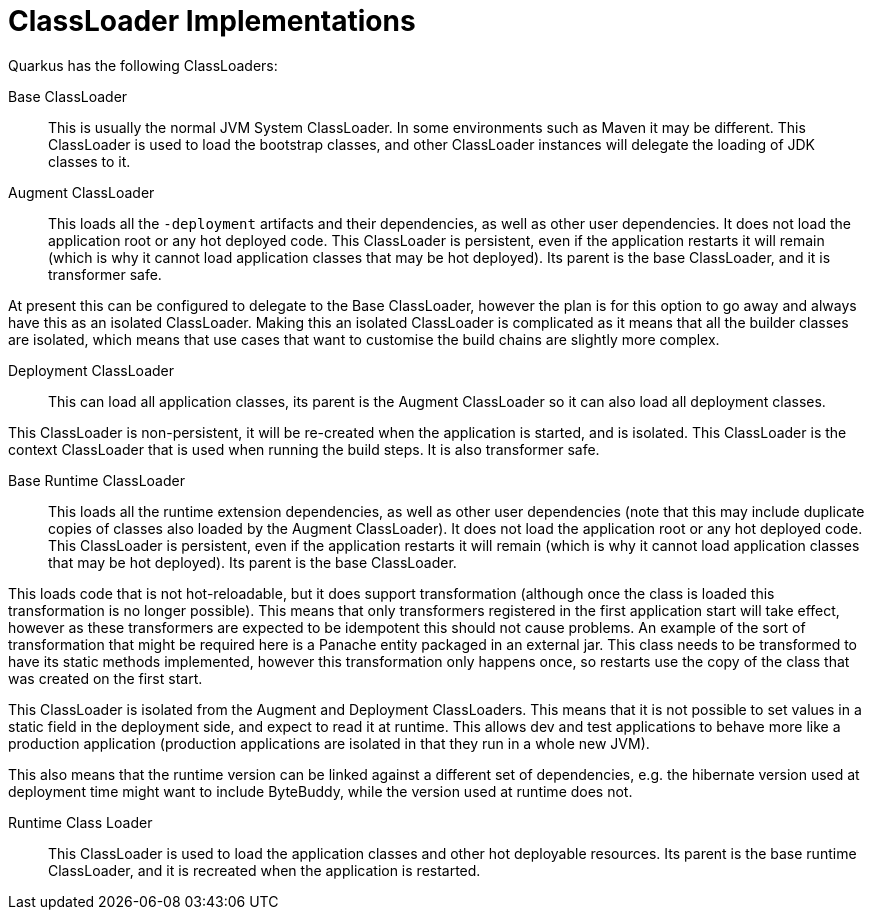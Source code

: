 ifdef::context[:parent-context: {context}]
[id="classloader-implementations_{context}"]
= ClassLoader Implementations
:context: classloader-implementations

Quarkus has the following ClassLoaders:

Base ClassLoader:: This is usually the normal JVM System ClassLoader. In some environments such as Maven it may be different. This ClassLoader
is used to load the bootstrap classes, and other ClassLoader instances will delegate the loading of JDK classes to it.
Augment ClassLoader:: This loads all the `-deployment` artifacts and their dependencies, as well as other user dependencies. It does not load the
application root or any hot deployed code. This ClassLoader is persistent, even if the application restarts it will remain
(which is why it cannot load application classes that may be hot deployed). Its parent is the base ClassLoader, and it is
transformer safe.

At present this can be configured to delegate to the Base ClassLoader, however the plan is for this option to go away and
always have this as an isolated ClassLoader. Making this an isolated ClassLoader is complicated as it means that all
the builder classes are isolated, which means that use cases that want to customise the build chains are slightly more complex.

Deployment ClassLoader:: This can load all application classes, its parent is the Augment ClassLoader so it can also load all deployment classes.

This ClassLoader is non-persistent, it will be re-created when the application is started, and is isolated. This ClassLoader
is the context ClassLoader that is used when running the build steps. It is also transformer safe.

Base Runtime ClassLoader:: This loads all the runtime extension dependencies, as well as other user dependencies (note that this may include duplicate
copies of classes also loaded by the Augment ClassLoader). It does not load the application root or any hot deployed
code. This ClassLoader is persistent, even if the application restarts it will remain (which is why it cannot load
application classes that may be hot deployed). Its parent is the base ClassLoader.

This loads code that is not hot-reloadable, but it does support transformation (although once the class is loaded this
transformation is no longer possible). This means that only transformers registered in the first application start
will take effect, however as these transformers are expected to be idempotent this should not cause problems. An example
of the sort of transformation that might be required here is a Panache entity packaged in an external jar. This class
needs to be transformed to have its static methods implemented, however this transformation only happens once, so
restarts use the copy of the class that was created on the first start.

This ClassLoader is isolated from the Augment and Deployment ClassLoaders. This means that it is not possible to set
values in a static field in the deployment side, and expect to read it at runtime. This allows dev and test applications
to behave more like a production application (production applications are isolated in that they run in a whole new JVM).

This also means that the runtime version can be linked against a different set of dependencies, e.g. the hibernate
version used at deployment time might want to include ByteBuddy, while the version used at runtime does not.

Runtime Class Loader:: This ClassLoader is used to load the application classes and other hot deployable resources. Its parent is the base runtime
ClassLoader, and it is recreated when the application is restarted.


ifdef::parent-context[:context: {parent-context}]
ifndef::parent-context[:!context:]